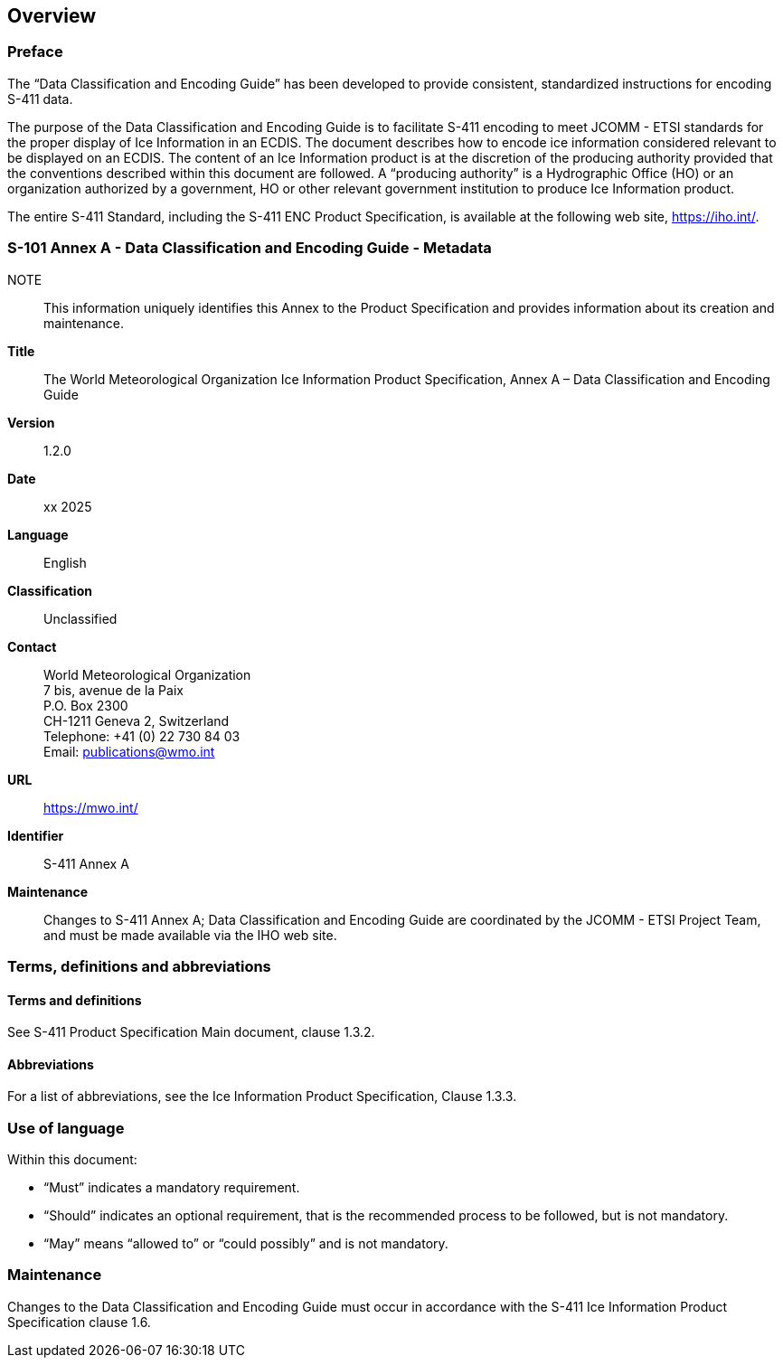 
[[sec-overview]]
== Overview

=== Preface
The “Data Classification and Encoding Guide” has been developed to provide consistent, standardized instructions for encoding S-411 data.

The purpose of the Data Classification and Encoding Guide is to facilitate S-411 encoding to meet JCOMM - ETSI standards for the proper display of Ice Information in an ECDIS. The document describes how to encode ice information considered relevant to be displayed on an ECDIS. The content of an Ice Information product is at the discretion of the producing authority provided that the conventions described within this document are followed. A “producing authority” is a Hydrographic Office (HO) or an organization authorized by a government, HO or other relevant government institution to produce Ice Information product.

The entire S-411 Standard, including the S-411 ENC Product Specification, is available at the following
web site, https://iho.int/.

=== S-101 Annex A - Data Classification and Encoding Guide - Metadata
NOTE:: This information uniquely identifies this Annex to the Product Specification and provides
information about its creation and maintenance.

*Title*:: The World Meteorological Organization Ice Information Product Specification, Annex A – Data Classification and Encoding Guide

*Version*:: 1.2.0

*Date*:: xx 2025

*Language*:: English

*Classification*:: Unclassified

*Contact*:: World Meteorological Organization +
7 bis, avenue de la Paix +
P.O. Box 2300 +
CH-1211 Geneva 2, Switzerland +
Telephone: +41 (0) 22 730 84 03 +
Email: publications@wmo.int

*URL*:: https://mwo.int/

*Identifier*:: S-411 Annex A

*Maintenance*:: Changes to S-411 Annex A; Data Classification and Encoding Guide are coordinated by the JCOMM - ETSI Project Team, and must be made available via the IHO web site.

=== Terms, definitions and abbreviations

==== Terms and definitions
See S-411 Product Specification Main document, clause 1.3.2.

==== Abbreviations
For a list of abbreviations, see the Ice Information Product Specification, Clause 1.3.3.

=== Use of language

Within this document:

* "`Must`" indicates a mandatory requirement.
* "`Should`" indicates an optional requirement, that is the recommended process to be followed, but is not mandatory.
* "`May`" means "`allowed to`" or "`could possibly`" and is not mandatory.

=== Maintenance
Changes to the Data Classification and Encoding Guide must occur in accordance with the S-411 Ice Information Product Specification clause 1.6.
